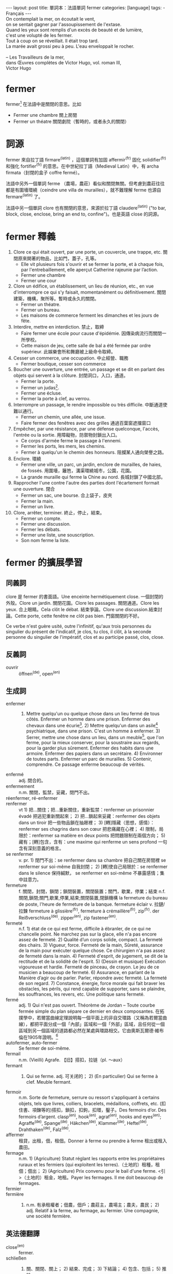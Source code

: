 #+BEGIN_HTML
---
layout: post
title: 單詞本：法語單詞 fermer
categories: [language]
tags:
  - Français
---
#+END_HTML

#+BEGIN_VERSE
On contemplait la mer, on écoutait le vent,
on se sentait gagner par l'assoupissement de l'extase.
Quand les yeux sont remplis d'un excès de beauté et de lumière,
c'est une volupté de les fermer.
Tout à coup on se réveillait. Il était trop tard.
La marée avait grossi peu à peu. L'eau enveloppait le rocher.

-- Les Travailleurs de la mer,
dans Œuvres complètes de Victor Hugo, vol. roman III,
Victor Hugo
#+END_VERSE

#+BEGIN_HTML
<a href="http://www.flickr.com/photos/kimim-photo/12133309465/" title="Flickr 上 kimim-photo 的 fermer"><img src="http://farm8.staticflickr.com/7424/12133309465_ab5972f551_z.jpg" width="640" height="426" alt="fermer"></a>
#+END_HTML

* fermer
fermer[fn:1] 在法語中是關閉的意思。比如
- Fermer une chambre 關上房間
- Fermer un théatre 關閉劇院（暫時的，或者永久的關閉）

* 詞源
fermer 來自拉丁語 firmare^(latin) ，這個單詞有加固 affermir^(fr) 固化 solidifier^(fr) 和強化 fortifier^(fr) 的意思。在中世紀拉丁語（Medieval Latin）中，有 archa firmata（封閉的盒子 coffre fermé）。

法語中另外一個單詞 ferme （農場，農莊）看似和關閉無關。但考慮到農莊往往都是有圍墻環繞（ceindre une villa de murailles），就不難理解 ferme 也源自 fermare^(latin) 了。

法語中另一個單詞 clore 也有關閉的意思，來源於拉丁語 claudere^(latin) ("to bar, block, close, enclose, bring an end to, confine")。也是英語 close 的詞源。

* fermer 釋義
1. Clore ce qui était ouvert, par une porte, un couvercle, une trappe, etc. 關閉原來開著的物品，比如門，蓋子，孔等。
   - Elle vit plusieurs fois s'ouvrir et se fermer la porte, et à chaque fois, par l'entrebaillement, elle aperçut Catherine rajeunie par l’action.
   - Fermer une chambre
   - Fermer une cour
2. Clore un édifice, un établissement, un lieu de réunion, etc., en vue d'interrompre ce qui s'y faisait, momentanément ou définitivement. 關閉建築，機構，聚所等。暫時或永久的關閉。
   - Fermer un théatre.
   - Fermer un bureau.
   - Les maisons de commerce ferment les dimanches et les jours de fête.
3. Interdire, mettre en interdiction. 禁止，取締
   - Faire fermer une école pour cause d'épidémie. 因傳染病流行而關閉一所學校。
   - Cette maison de jeu, cette salle de bal a été fermée par ordre supérieur. 此娛樂會所和舞廳被上級命令取締。
4. Cesser un commerce, une occupation. 中止經營、職務
   - Fermer boutique, cesser son commerce
5. Boucher une ouverture, une entrée, un passage et se dit en parlant des objets qui servent à la clôture. 封閉洞口，入口，通道。
   - Fermer la porte.
   - Fermer un judas[fn:2].
   - Fermer une écluse.
   - Fermer la porte à clef, au verrou.
6. Interrompre un passage, le rendre impossible ou très difficile. 中斷通道使難以通行。
   - Fermer un chemin, une allée, une issue.
   - Faire fermer des fenêtres avec des grilles 通過百葉窗遮擋窗口
7. Empêcher, par une résistance, par une défense quelconque, l'accès, l'entrée ou la sortie. 用障礙物，防禦物封鎖出入口。
   - Ce corps d'armée ferme le passage à l'ennemi.
   - Fermer les ports, les mers, les chemins.
   - Fermer à quelqu'un le chemin des honneurs. 阻攔某人通向榮譽之路。
8. Enclore. 環繞
   - Fermer une ville, un parc, un jardin, enclore de murailles, de haies, de fossés. 用圍墻，籬笆，溝渠環繞城市，公園，花園。
   - La grande muraille qui ferme la Chine au nord. 長城封鎖了中國北部。
9. Rapprocher l'une contre l'autre des parties dont l'écartement formait une ouverture. 閉合
   - Fermer un sac, une bourse. 合上袋子，皮夾
   - Fermer la main.
   - Fermer un livre.
10. Clore, arrêter, terminer. 終止，停止，結束。
    - Fermer un compte.
    - Fermer une discussion.
    - Fermer les débats.
    - Fermer une liste, une souscription.
    - Son nom ferme la liste.

* fermer 的擴展學習
** 同義詞
clore 是 fermer 的書面語。Une enceinte hermétiquement close. 一個封閉的外殼。Clore un jardin. 關閉花園。Clore les passages. 關閉通道。Clore les yeux. 合上眼睛。Cela clôt le débat. 結束爭論。Clore une discussion.結束討論。Cette porte, cette fenêtre ne clôt pas bien. 門窗關閉的不好。

Ce verbe n'est guère usité, outre l'infinitif, qu'aux trois personnes du singulier du présent de l'indicatif, je clos, tu clos, il clôt, à la seconde personne du singulier de l'impératif, clos et au participe passé, clos, close.

** 反義詞
- ouvrir :: öffnen^(de), open^(en)

** 生成詞
- enfermer :: 1) Mettre quelqu'un ou quelque chose dans un lieu fermé de tous côtés. Enfermer un homme dans une prison. Enfermer des chevaux dans une écurie[fn:3]. 2) Mettre quelqu'un dans un asile[fn:4] psychiatrique, dans une prison. C'est un homme à enfermer. 3) Serrer, mettre une chose dans un lieu, dans un meuble[fn:5], que l'on ferme, pour la mieux conserver, pour la soustraire aux regards, pour la garder plus sûrement. Enfermer des habits dans une armoire. Enfermer des papiers dans un secrétaire. 4) Environner de toutes parts. Enfermer un parc de murailles. 5) Contenir, comprendre. Ce passage enferme beaucoup de vérités.
- enfermé :: adj. 閉合的。
- enfermement :: n.m. 關閉，監禁，妥藏，閉門不出。
- réenfermer, ré-enfermer ::
- renfermer :: vt 1) 把…關住；把…重新關住，重新監禁：renfermer un prisonnier évadé 把逃犯重新關起來； 2) 把…鎖起來妥藏：renfermer des objets dans un tiroir 把一些物品鎖在抽屜裡； 3) [轉]隱藏（思想，感情）：renfermer ses chagrins dans son cœur 把悲痛藏在心裡； 4) 限制，局限於：renfermer sa matière en deux points 把問題限制在兩個方向； 5) 藏有；[轉]包含，含有：une maxime qui renferme un sens profond 一句含有深刻意義的格言。
- se renfermer :: v. pr. 1) 閉門不出：se renfermer dans sa chambre 把自己關在房間裡 se renfermer sur soi-même 自我封閉； 2) [轉]使自己局限於：se renfermer dans le silence 保持緘默， se renfermer en soi-même 不暴露感情；集中註意力。
- fermeture :: f. 關閉，封閉，鎖閉；鎖閉裝置，關閉裝置；關門，歇業，停業；結束 n.f. 關閉,鎖閉;關門,歇業,停業,結束;關閉裝置,閉鎖機構 la fermeture du bureau de poste, l'heure de fermeture de la banque. fermeture éclair v. 拉鏈/拉鍊 fermeture à glissière^(fr), fermeture à crémaillère^(fr), zip^(fr). der Reißverschluss^(de). zipper^(en), zip fastener^(en).
- fermeté :: n.f. 1) état de ce qui est ferme, difficile à ébranler, de ce qui ne chancelle point. Ne marchez pas sur la glace, elle n'a pas encore assez de fermeté. 2) Qualité d’un corps solide, compact. La fermeté des chairs. 3) Vigueur, force. Fermeté de la main, Sûreté, assurance de la main pour exécuter quelque chose. Ce chirurgien n'a pas assez de fermeté dans la main. 4) Fermeté d'esprit, de jugement, se dit de la rectitude et de la solidité de l'esprit. 5) (Dessin et musique) Exécution vigoureuse et hardie. Fermeté de pinceau, de crayon. Le jeu de ce musicien a beaucoup de fermeté. 6) Assurance, en parlant de la Manière d’agir ou de parler. Parler, répondre avec fermeté. La fermeté de son regard. 7) Constance, énergie, force morale qui fait braver les obstacles, les périls, qui rend capable de supporter, sans se plaindre, les souffrances, les revers, etc. Une politique sans fermeté.
- fermé :: adj. 1) Qui n'est pas ouvert. Théorème de Jordan -- Toute courbe fermée simple du plan sépare ce dernier en deux composantes. 在拓撲學中，若爾當曲線定理說明每一個平面上的非自交環路（又稱為若爾當曲線），都把平面分成一個「內部」區域和一個「外部」區域，且任何從一個區域到另一個區域的道路都必然在某處與環路相交。它由奧斯瓦爾德·維布倫在1905年證明。[fn:6]
- autofermer, auto-fermer :: Se fermer de soi-même.
- fermail :: n.m. (Vieilli) Agrafe. 【旧】搭扣，拉链（pl. ～aux）
- fermant :: 1) Qui se ferme. adj. 可关闭的； 2) (En particulier) Qui se ferme à clef. Meuble fermant.
- fermoir :: n.m. Sorte de fermeture, serrure ou ressort s'appliquant à certains objets, tels que livres, colliers, bracelets, médaillons, coffrets, etc. (扣住書、項鍊等的)搭扣，鎖扣，扣鉤，扣環，鑿子。Des fermoirs d‘or. Des fermoirs d’argent. clasp^(en), hook^(en), agraf^(en), hooks and eyes^(en); Agraffe^(de), Spange^(de), Häkchen^(de), Klammer^(de), Heftel^(de), Drahthaken^(de), Falz^(de).
- affermer :: 租貸，出租，佃，租佃。Donner à ferme ou prendre à ferme 租出或租入農田。
- fermage :: n.m. 1) (Agriculture) Statut réglant les rapports entre les propriétaires ruraux et les fermiers (qui exploitent les terres).（土地的）租種，租佃；佃出； 2) (Agriculture) Prix convenu pour le bail d'une ferme. <引>（土地的）租金，地租。Payer les fermages. Il me doit beaucoup de fermages.
- fermier ::
- fermière :: 1) n.m. 有承租權者；佃農，佃戶；農莊主，農場主；農夫，農民； 2) adj. Relatif à la ferme, au fermage, au fermier. Une compagnie, une société fermière.
** 英法德翻譯
- close^(en) :: fermer.
- schließen :: 1) 關、關閉、關上； 2) 結束、完成； 3) 下結論； 4) 包含、包括； 5) 推論
  - Tür bitte schließen!
  - Der Reißverschluss schließt nicht mehr.
  - Wir müssen jetzt schlie?en, bitte kommen Sie morgen wieder.
  - Ich schließe daraus, dass ich einen anderen Weg gehen muss.
  - [(aus + datif) Déduire^(fr)] Ich schließe aus diesem Brief, dass er nicht froh ist.
  - [(aus + datif) Conclure^(fr)] Daraus kann man schließen, dass das Unternehmen Geld verdient.
- verschließen :: 1) vt. 關閉，給……上鎖，2) vr. 不理會，拒絕
  - Verschließen Sie die Tür.
  - Sie verschloss den Schmuck in ihrem Tresor.
- zuschließen :: to lock
  - Die alte Tür ließ sich mit Mühe und Not und knarrend zuschließen.
- zumachen :: to close
  - Er machte das Fenster zu.
  - Mach zu, wir müssen weiter!
  - Er schloss die Schublade mit den wichtigen Daten zu.

* Footnotes

[fn:1] http://fr.wiktionary.org/wiki/fermer

[fn:2] le judas：叛徒，窺視孔。Judas：猶太。

[fn:3] n.f. 厩，马厩，马房，牲口棚；同一主人的赛马用的马匹；为同一品牌的汽车或是自行车参赛的运动员；受同一出版商支持的作家

[fn:4] n.m. 避难所，庇护所，隐蔽处；收容所，救济处；幽静处；庇护，保护

[fn:5] n.m. 家具；[法]动产

[fn:6] http://en.wikipedia.org/wiki/Jordan_curve_theorem
